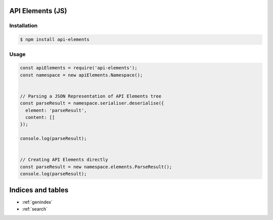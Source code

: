 API Elements (JS)
=================

Installation
------------

.. code-block:: shell

    $ npm install api-elements

Usage
-----

.. code-block:: javascript

    const apiElements = require('api-elements');
    const namespace = new apiElements.Namespace();


    // Parsing a JSON Representation of API Elements tree
    const parseResult = namespace.serialiser.deserialise({
      element: 'parseResult',
      content: []
    });

    console.log(parseResult);


    // Creating API Elements directly
    const parseResult = new namespace.elements.ParseResult();
    console.log(parseResult);

Indices and tables
==================

* :ref:`genindex`
* :ref:`search`
